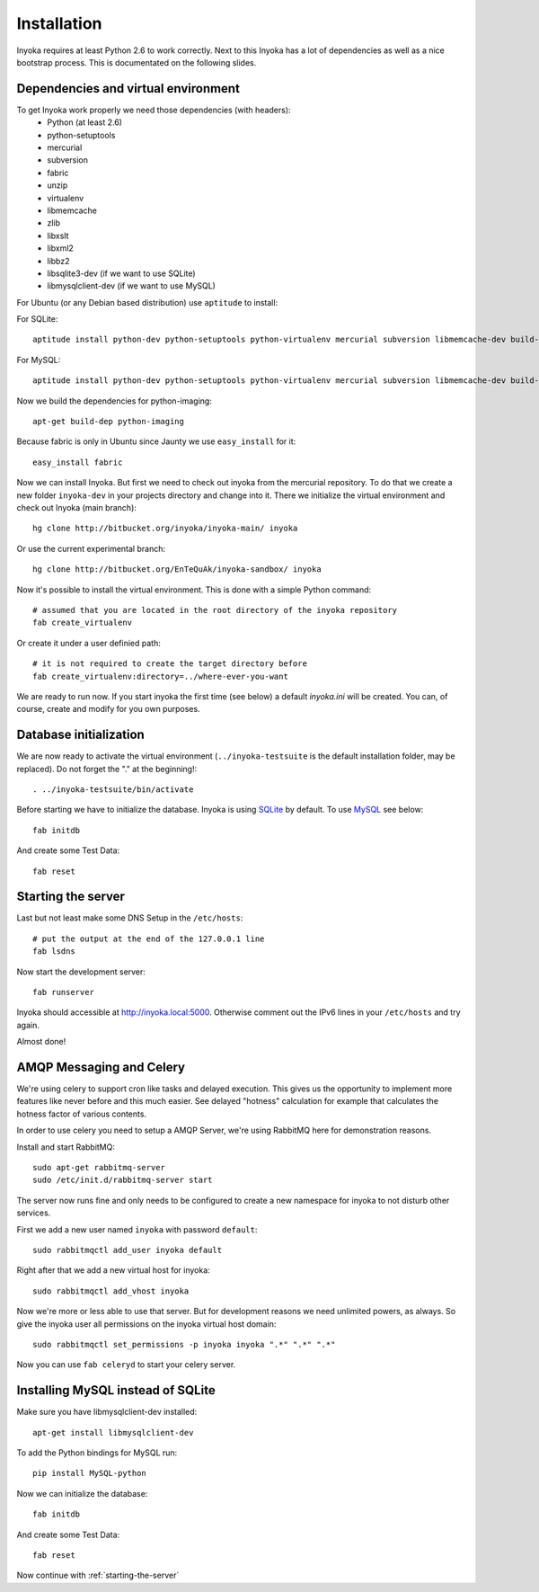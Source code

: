 ============
Installation
============

Inyoka requires at least Python 2.6 to work correctly. Next to this Inyoka has
a lot of dependencies as well as a nice bootstrap process. This is documentated
on the following slides.

.. todo:

   This documentation is a bit distribution dependent, try to abstract it.

Dependencies and virtual environment
====================================

To get Inyoka work properly we need those dependencies (with headers):
 * Python (at least 2.6)
 * python-setuptools
 * mercurial
 * subversion
 * fabric
 * unzip
 * virtualenv
 * libmemcache
 * zlib
 * libxslt
 * libxml2
 * libbz2
 * libsqlite3-dev (if we want to use SQLite)
 * libmysqlclient-dev (if we want to use MySQL)

For Ubuntu (or any Debian based distribution) use ``aptitude`` to install:

For SQLite::

    aptitude install python-dev python-setuptools python-virtualenv mercurial subversion libmemcache-dev build-essential zlib1g-dev libxml2-dev libxslt1-dev unzip libbz2-dev libsqlite3-dev

For MySQL::

    aptitude install python-dev python-setuptools python-virtualenv mercurial subversion libmemcache-dev build-essential zlib1g-dev libxml2-dev libxslt1-dev unzip libbz2-dev libmysqlclient-dev

Now we build the dependencies for python-imaging::

    apt-get build-dep python-imaging

Because fabric is only in Ubuntu since Jaunty we use ``easy_install`` for it::

    easy_install fabric

Now we can install Inyoka. But first we need to check out inyoka from the
mercurial repository. To do that we create a new folder ``inyoka-dev`` in your
projects directory and change into it. There we initialize the virtual
environment and check out Inyoka (main branch)::

    hg clone http://bitbucket.org/inyoka/inyoka-main/ inyoka

Or use the current experimental branch::

    hg clone http://bitbucket.org/EnTeQuAk/inyoka-sandbox/ inyoka

Now it's possible to install the virtual environment. This is done with a simple
Python command::

    # assumed that you are located in the root directory of the inyoka repository
    fab create_virtualenv

Or create it under a user definied path::

    # it is not required to create the target directory before
    fab create_virtualenv:directory=../where-ever-you-want

We are ready to run now.  If you start inyoka the first time (see below) a
default `inyoka.ini` will be created.  You can, of course, create and modify
for you own purposes.


Database initialization
=======================

We are now ready to activate the virtual environment
(``../inyoka-testsuite`` is the default installation folder, may be replaced).
Do not forget the "." at the beginning!::

    . ../inyoka-testsuite/bin/activate

Before starting we have to initialize the database. Inyoka is using
`SQLite <http://www.sqlite.org/>`_ by default. To use
`MySQL <http://www.mysql.com/>`_ see below::

    fab initdb

And create some Test Data::

    fab reset

.. _starting-the-server:

Starting the server
===================

Last but not least make some DNS Setup in the ``/etc/hosts``::

    # put the output at the end of the 127.0.0.1 line
    fab lsdns

Now start the development server::

    fab runserver

Inyoka should accessible at http://inyoka.local:5000. Otherwise comment out the
IPv6 lines in your ``/etc/hosts`` and try again.

Almost done!

AMQP Messaging and Celery
=========================

We're using celery to support cron like tasks and delayed execution.  This
gives us the opportunity to implement more features like never before and this
much easier.  See delayed "hotness" calculation for example that calculates
the hotness factor of various contents.

In order to use celery you need to setup a AMQP Server, we're using RabbitMQ
here for demonstration reasons.

Install and start RabbitMQ::

    sudo apt-get rabbitmq-server
    sudo /etc/init.d/rabbitmq-server start

The server now runs fine and only needs to be configured to create a new
namespace for inyoka to not disturb other services.

First we add a new user named ``inyoka`` with password ``default``::

    sudo rabbitmqctl add_user inyoka default

Right after that we add a new virtual host for inyoka::

    sudo rabbitmqctl add_vhost inyoka

Now we're more or less able to use that server.  But for development reasons
we need unlimited powers, as always.  So give the inyoka user all permissions
on the inyoka virtual host domain::

    sudo rabbitmqctl set_permissions -p inyoka inyoka ".*" ".*" ".*"

Now you can use ``fab celeryd`` to start your celery server.

Installing MySQL instead of SQLite
==================================

Make sure you have libmysqlclient-dev installed::

    apt-get install libmysqlclient-dev

To add the Python bindings for MySQL run::

    pip install MySQL-python

Now we can initialize the database::

    fab initdb

And create some Test Data::

    fab reset

Now continue with :ref:`starting-the-server`
